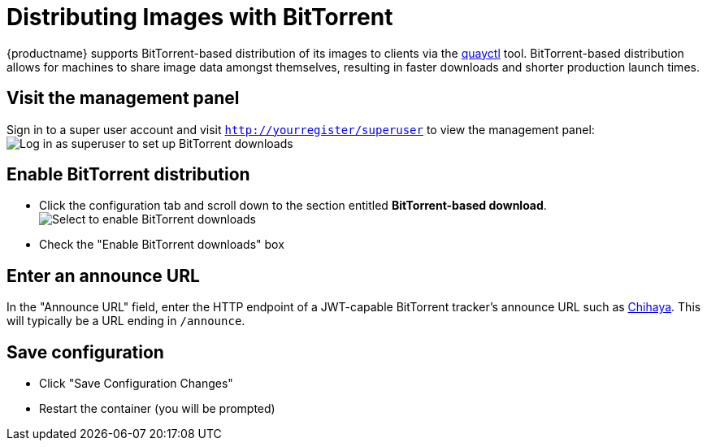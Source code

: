 [[bittorrent-based-distribution]]
= Distributing Images with BitTorrent

{productname} supports BitTorrent-based distribution of its images to
clients via the https://github.com/coreos/quayctl[quayctl] tool.
BitTorrent-based distribution allows for machines to share image data
amongst themselves, resulting in faster downloads and shorter production
launch times.

[[visit-the-management-panel]]
== Visit the management panel

Sign in to a super user account and visit
`http://yourregister/superuser` to view the management panel:
image:../../images/superuser.png[Log in as superuser to set up BitTorrent downloads]

[[enable-bittorrent-distribution]]
== Enable BitTorrent distribution

* Click the configuration tab  and scroll down to the section entitled
*BitTorrent-based download*.
image:../../images/enable-bittorrent.png[Select to enable BitTorrent downloads]

* Check the "Enable BitTorrent downloads" box

[[enter-an-announce-url]]
== Enter an announce URL

In the "Announce URL" field, enter the HTTP endpoint of a JWT-capable
BitTorrent tracker's announce URL such as
link:chihaya-setup[Chihaya]. This will typically be a URL ending in
`/announce`.

[[save-configuration]]
== Save configuration

* Click "Save Configuration Changes"
* Restart the container (you will be prompted)
